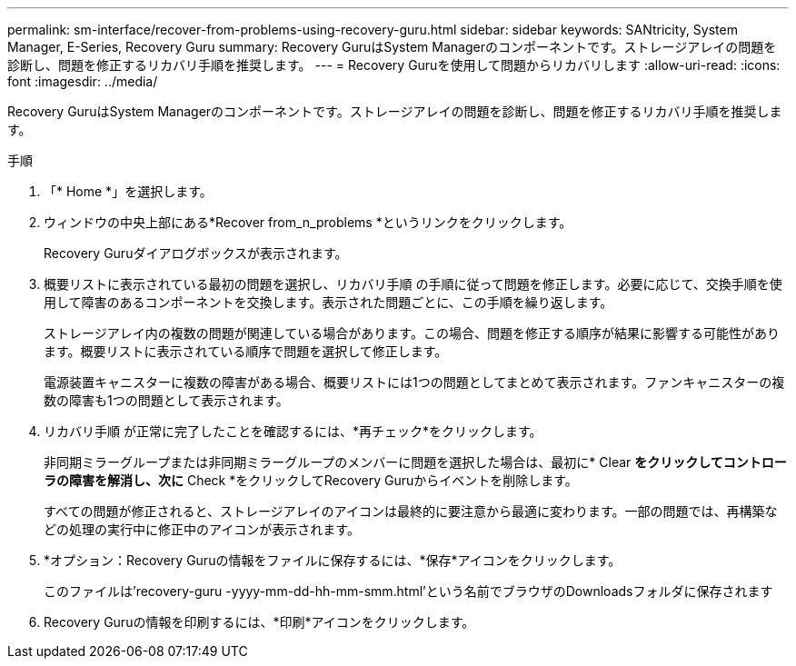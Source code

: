 ---
permalink: sm-interface/recover-from-problems-using-recovery-guru.html 
sidebar: sidebar 
keywords: SANtricity, System Manager, E-Series, Recovery Guru 
summary: Recovery GuruはSystem Managerのコンポーネントです。ストレージアレイの問題を診断し、問題を修正するリカバリ手順を推奨します。 
---
= Recovery Guruを使用して問題からリカバリします
:allow-uri-read: 
:icons: font
:imagesdir: ../media/


[role="lead"]
Recovery GuruはSystem Managerのコンポーネントです。ストレージアレイの問題を診断し、問題を修正するリカバリ手順を推奨します。

.手順
. 「* Home *」を選択します。
. ウィンドウの中央上部にある*Recover from_n_problems *というリンクをクリックします。
+
Recovery Guruダイアログボックスが表示されます。

. 概要リストに表示されている最初の問題を選択し、リカバリ手順 の手順に従って問題を修正します。必要に応じて、交換手順を使用して障害のあるコンポーネントを交換します。表示された問題ごとに、この手順を繰り返します。
+
ストレージアレイ内の複数の問題が関連している場合があります。この場合、問題を修正する順序が結果に影響する可能性があります。概要リストに表示されている順序で問題を選択して修正します。

+
電源装置キャニスターに複数の障害がある場合、概要リストには1つの問題としてまとめて表示されます。ファンキャニスターの複数の障害も1つの問題として表示されます。

. リカバリ手順 が正常に完了したことを確認するには、*再チェック*をクリックします。
+
非同期ミラーグループまたは非同期ミラーグループのメンバーに問題を選択した場合は、最初に* Clear *をクリックしてコントローラの障害を解消し、次に* Check *をクリックしてRecovery Guruからイベントを削除します。

+
すべての問題が修正されると、ストレージアレイのアイコンは最終的に要注意から最適に変わります。一部の問題では、再構築などの処理の実行中に修正中のアイコンが表示されます。

. *オプション：Recovery Guruの情報をファイルに保存するには、*保存*アイコンをクリックします。
+
このファイルは'recovery-guru -yyyy-mm-dd-hh-mm-smm.html'という名前でブラウザのDownloadsフォルダに保存されます

. Recovery Guruの情報を印刷するには、*印刷*アイコンをクリックします。

